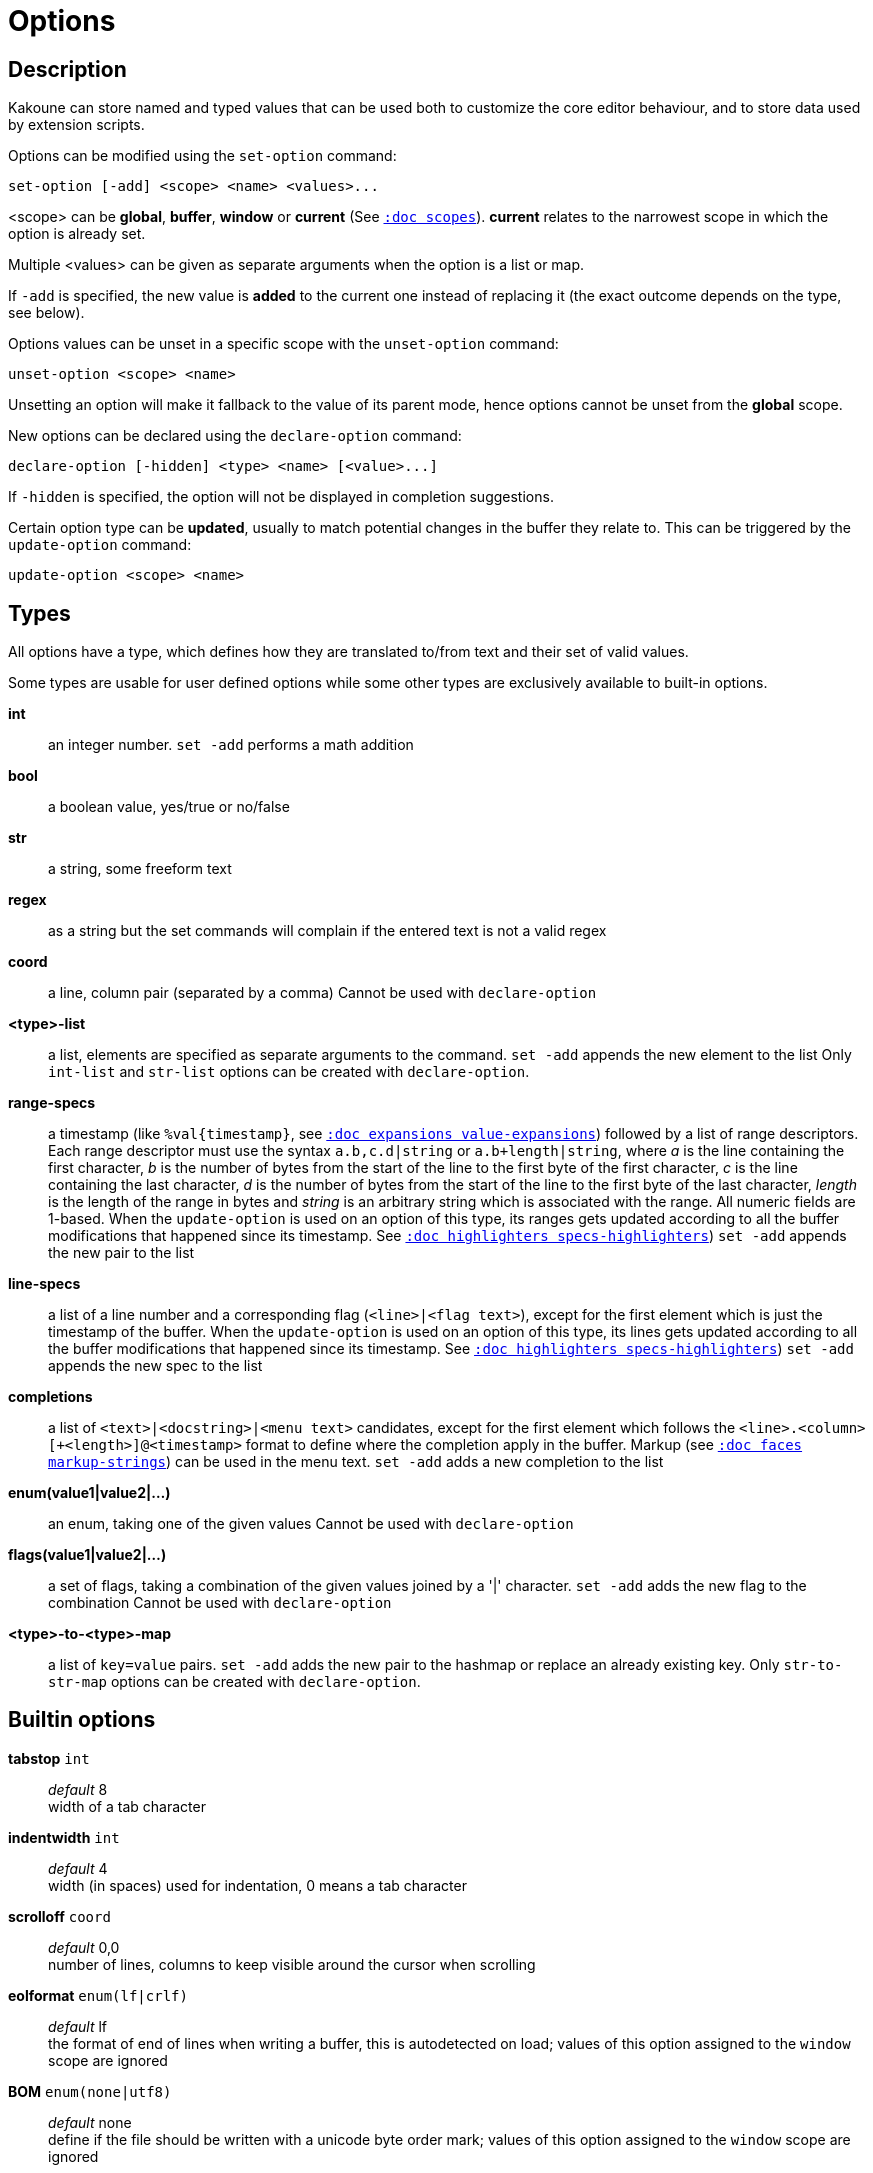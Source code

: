 = Options

== Description

Kakoune can store named and typed values that can be used both to
customize the core editor behaviour, and to store data used by extension
scripts.

[[set-option]]
Options can be modified using the `set-option` command:

--------------------------------------------
set-option [-add] <scope> <name> <values>...
--------------------------------------------

<scope> can be *global*, *buffer*, *window* or *current* (See
<<scopes#,`:doc scopes`>>). *current* relates to the narrowest scope in
which the option is already set.

Multiple <values> can be given as separate arguments when the option is a
list or map.

If `-add` is specified, the new value is *added* to the current one
instead of replacing it (the exact outcome depends on the type, see below).

[[unset-option]]
Options values can be unset in a specific scope with the `unset-option`
command:

---------------------------
unset-option <scope> <name>
---------------------------

Unsetting an option will make it fallback to the value of its parent mode,
hence options cannot be unset from the *global* scope.

[[declare-option]]
New options can be declared using the `declare-option` command:

---------------------------------------------------
declare-option [-hidden] <type> <name> [<value>...]
---------------------------------------------------

If `-hidden` is specified, the option will not be displayed in completion
suggestions.

[[update-option]]
Certain option type can be *updated*, usually to match potential changes
in the buffer they relate to. This can be triggered by the `update-option`
command:

----------------------------
update-option <scope> <name>
----------------------------

== Types

All options have a type, which defines how they are translated to/from
text and their set of valid values.

Some types are usable for user defined options while some other types
are exclusively available to built-in options.

*int*::
    an integer number.
    `set -add` performs a math addition

*bool*::
    a boolean value, yes/true or no/false

*str*::
    a string, some freeform text

*regex*::
    as a string but the set commands will complain if the entered text
    is not a valid regex

*coord*::
    a line, column pair (separated by a comma)
    Cannot be used with `declare-option`

*<type>-list*::
    a list, elements are specified as separate arguments to the command.
    `set -add` appends the new element to the list
    Only `int-list` and `str-list` options can be created with
    `declare-option`.

*range-specs*::
    a timestamp (like `%val{timestamp}`,
    see <<expansions#value-expansions,`:doc expansions value-expansions`>>)
    followed by a list of range descriptors. Each range descriptor must use
    the syntax `a.b,c.d|string` or `a.b+length|string`, where _a_ is the line
    containing the first character, _b_ is the number of bytes from the start
    of the line to the first byte of the first character, _c_ is the line
    containing the last character, _d_ is the number of bytes from the start of
    the line to the first byte of the last character, _length_ is the length of
    the range in bytes and _string_ is an arbitrary string which is associated
    with the range. All numeric fields are 1-based. When the `update-option` is
    used on an option of this type, its ranges gets updated according to all the
    buffer modifications that happened since its timestamp. See
    <<highlighters#specs-highlighters,`:doc highlighters specs-highlighters`>>)
    `set -add` appends the new pair to the list

*line-specs*::
    a list of a line number and a corresponding flag (`<line>|<flag
    text>`), except for the first element which is just the timestamp
    of the buffer. When the `update-option` is used on an option of this
    type, its lines gets updated according to all the buffer modifications
    that happened since its timestamp.
    See <<highlighters#specs-highlighters,`:doc highlighters specs-highlighters`>>)
    `set -add` appends the new spec to the list

*completions*::
    a list of `<text>|<docstring>|<menu text>` candidates,
    except for the first element which follows the
    `<line>.<column>[+<length>]@<timestamp>` format to define where the
    completion apply in the buffer. Markup (see
    <<faces#markup-strings,`:doc faces markup-strings`>>) can be used in the
    menu text.
    `set -add` adds a new completion to the list

*enum(value1|value2|...)*::
    an enum, taking one of the given values
    Cannot be used with `declare-option`

*flags(value1|value2|...)*::
    a set of flags, taking a combination of the given values joined by a
    '|' character.
    `set -add` adds the new flag to the combination
    Cannot be used with `declare-option`

*<type>-to-<type>-map*::
    a list of `key=value` pairs.
    `set -add` adds the new pair to the hashmap or replace an already
    existing key.
    Only `str-to-str-map` options can be created with `declare-option`.

== Builtin options

*tabstop* `int`::
    _default_ 8 +
    width of a tab character

*indentwidth* `int`::
    _default_ 4 +
    width (in spaces) used for indentation, 0 means a tab character

*scrolloff* `coord`::
    _default_ 0,0 +
    number of lines, columns to keep visible around the cursor when
    scrolling

*eolformat* `enum(lf|crlf)`::
    _default_ lf +
    the format of end of lines when writing a buffer, this is autodetected
    on load; values of this option assigned to the `window` scope are
    ignored

*BOM* `enum(none|utf8)`::
    _default_ none +
    define if the file should be written with a unicode byte order mark;
    values of this option assigned to the `window` scope are ignored

*readonly* `bool`::
    _default_ false +
    prevent modifications from being saved to disk, all buffers if set
    to `true` in the `global` scope, or current buffer if set in the
    `buffer` scope; values of this option assigned to the `window`
    scope are ignored

*incsearch* `bool`::
    _default_ true +
    execute search as it is typed

*aligntab* `bool`::
    _default_ false +
    use tabs for alignment command

*autoinfo* `flags(command|onkey|normal)`::
    _default_ command|onkey +
    display automatic information box in the enabled contexts

*auto_complete* `flags(insert|prompt)`::
    _default_ insert|prompt +
    automatically display possible completions in the enabled modes.

*ignored_files* `regex`::
    filenames matching this regex won't be considered as candidates
    on filename completion (except if the text being completed already
    matches it)

*disabled_hooks* `regex`::
    hooks whose group matches this regex won't be executed. For example
    indentation hooks can be disabled with `.*-indent`.
    (See <<hooks#disabling-hooks,`:doc hooks`>>)

*filetype* `str`::
    arbitrary string defining the type of the file. Filetype dependent
    actions should hook on this option changing for activation/deactivation

*path* `str-list`::
    _default_ ./ %/ /usr/include +
    directories to search for *gf* command and filenames completion
    `%/` represents the current buffer directory

*completers* `completer-list`::
    _default_ filename word=all +
    completion engines to use for insert mode completion (they are tried
    in order until one generates candidates). Existing completers are:

    *word=all*, *word=buffer*:::
        which complete using words in all buffers (*word=all*)
        or only the current one (*word=buffer*)

    *filename*:::
        which tries to detect when a filename is being entered and
        provides completion based on local filesystem

    *line*:::
        which complete using lines in current buffer

    *option=<opt-name>*:::
        where *opt-name* is an option of type 'completions' whose
        contents will be used

*static_words* `str-list`::
    list of words that are always added to completion candidates
    when completing words in insert mode

*extra_word_chars* `codepoint-list`::
    a list of all additional codepoints that should be considered
    as word character.

*matching_pairs* `codepoint-list`::
    _default_ ( ) { } [ ] < > +
    a list of codepoints that are to be treated as matching pairs
    for the *m* command.

*autoreload* `enum(yes|no|ask)`::
    _default_ ask +
    auto reload the buffers when an external modification is detected

*debug* `flags(hooks|shell|profile|keys|commands)`::
    dump various debug information in the '\*debug*' buffer

*idle_timeout* `int`::
    _default_ 50 +
    timeout, in milliseconds, with no user input that will trigger the
    *PromptIdle*, *InsertIdle* and *NormalIdle* hooks, and autocompletion.

*fs_checkout_timeout* `int`::
    _default_ 500 +
    timeout, in milliseconds, between checks in normal mode of modifications
    of the file associated with the current buffer on the filesystem.

*modelinefmt* `string`::
    A format string used to generate the mode line, that string is
    first expanded as a command line would be (expanding '%...{...}'
    strings), then markup tags are applied (see
    <<faces#markup-strings,`:doc faces markup-strings`>>)
    Two special atoms are available as markup:

        *`{{mode_info}}`*:::
            Information about the current mode, such as `insert 3 sel` or
            `prompt`. The faces used are StatusLineMode, StatusLineInfo,
            and StatusLineValue.

        *`{{context_info}}`*:::
            Information such as `[+][recording (@)][no-hooks][new file][fifo]`,
            in face Information.

    The default value is '%val{bufname} %val{cursor_line}:%val{cursor_char_column} {{context_info}} {{mode_info}} - %val{client}@[%val{session}]'

*ui_options* `str-to-str-map`::
    a list of `key=value` pairs that are forwarded to the user
    interface implementation. The NCurses UI support the following options:

        *ncurses_set_title*:::
            if *yes* or *true*, the terminal emulator title will
            be changed

        *ncurses_status_on_top*:::
            if *yes*, or *true* the status line will be placed
            at the top of the terminal rather than at the bottom

        *ncurses_assistant*:::
            specify the nice assistant displayed in info boxes,
            can be *clippy* (the default), *cat*, *dilbert* or *none*

        *ncurses_enable_mouse*:::
            boolean option that enables mouse support

        *ncurses_change_colors*:::
            boolean option that can disable color palette changing if the
            terminfo enables it but the terminal does not support it.

        *ncurses_wheel_down_button*, *ncurses_wheel_up_button*:::
            specify which button send for wheel down/up events

        *ncurses_shift_function_key*:::
            Function key from which shifted function key start, if the
            terminal sends F13 for <s-F1>, this should be set to 12.

        *ncurses_builtin_key_parser*:::
            Bypass ncurses key parser and use an internal one.

[[startup-info]]
*startup_info_version* `int`::
    _default_ 0 +
    Controls which messages will be displayed in the startup info box, only messages
    relating to a Kakoune version greater than this value will be displayed. Versions
    are written as a single number: Like `20180413` for version `2018.04.13`
